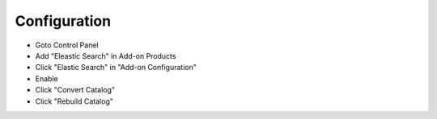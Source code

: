 Configuration
=============

- Goto Control Panel
- Add "Eleastic Search" in Add-on Products
- Click "Elastic Search" in "Add-on Configuration"
- Enable
- Click "Convert Catalog"
- Click "Rebuild Catalog"
